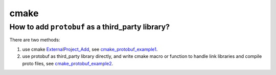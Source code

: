 cmake
======

How to add ``protobuf`` as a third_party library?
---------------------------------------------------

There are two methods:

#. use cmake `ExternalProject_Add`_, see `cmake_protobuf_example1`_.

#. use protobuf as third_party library directly, and write cmake macro or function to 
   handle link libraries and compile proto files, see `cmake_protobuf_example2`_.


.. _ExternalProject_Add: https://cmake.org/cmake/help/latest/module/ExternalProject.html
.. _cmake_protobuf_example1: https://github.com/li-weihua/cmake_protobuf_example1
.. _cmake_protobuf_example2: https://github.com/li-weihua/cmake_protobuf_example2
